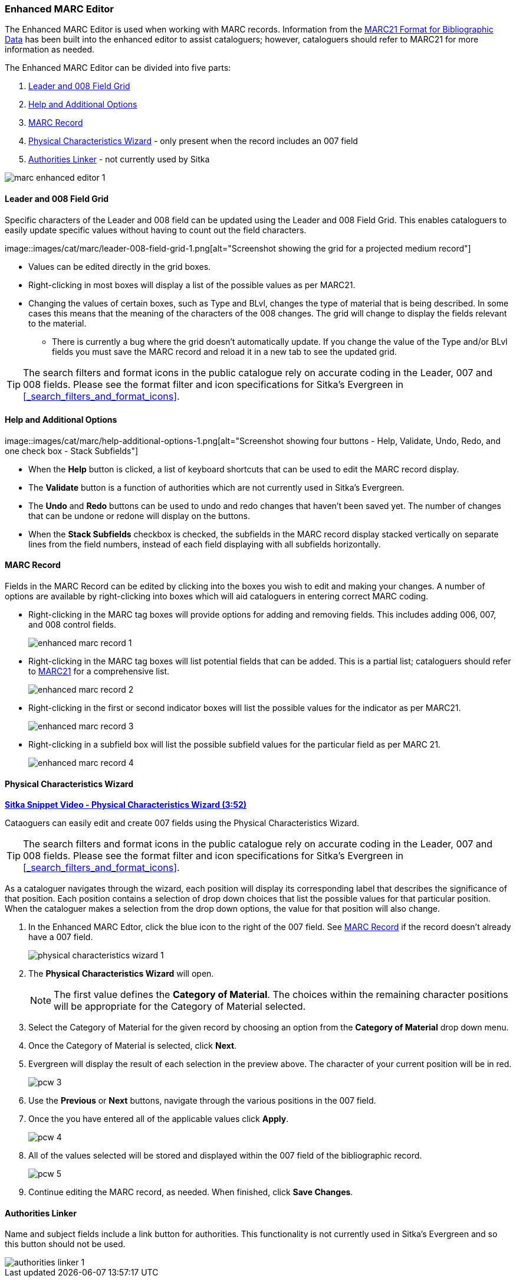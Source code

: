 Enhanced MARC Editor
~~~~~~~~~~~~~~~~~~~~

The Enhanced MARC Editor is used when working with MARC records.  Information from the
https://www.loc.gov/marc/bibliographic/[MARC21 Format for Bibliographic Data] has been built
into the enhanced editor to assist cataloguers; however, cataloguers should refer to MARC21 
for more information as needed.

The Enhanced MARC Editor can be divided into five parts:

. xref:_leader_and_008_field_grid[Leader and 008 Field Grid]
. xref:_help_and_additional_options[Help and Additional Options]
. xref:_marc_record[MARC Record]
. xref:_physical_characteristics_wizard[Physical Characteristics Wizard] - only present when
the record includes an 007 field
. xref:_authorities_linker[Authorities Linker] - not currently used by Sitka

image::images/cat/marc/marc-enhanced-editor-1.png[]

Leader and 008 Field Grid
^^^^^^^^^^^^^^^^^^^^^^^^^

Specific characters of the Leader and 008 field can be updated using the Leader and 008 
Field Grid.  This enables cataloguers to easily update specific values without having to count
out the field characters.

image::images/cat/marc/leader-008-field-grid-1.png[alt="Screenshot showing the grid for a 
projected medium record"]

* Values can be edited directly in the grid boxes.
* Right-clicking in most boxes will display a list of the possible values as per MARC21.
* Changing the values of certain boxes, such as Type and BLvl, changes the type of
material that is being described. In some cases this means that the meaning of the characters
 of the 008 changes.  The grid will change to display the fields relevant to the material.
** There is currently a bug where the grid doesn't automatically update.  If you change
the value of the Type and/or BLvl fields you must save the MARC record and reload it in a 
new tab to see the updated grid.

[TIP]
=====
The search filters and format icons in the public catalogue rely on 
accurate coding in the Leader, 007 and 008 fields. Please see the format filter and icon 
specifications for Sitka's Evergreen in xref:_search_filters_and_format_icons[].
=====


Help and Additional Options
^^^^^^^^^^^^^^^^^^^^^^^^^^^

image::images/cat/marc/help-additional-options-1.png[alt="Screenshot showing four buttons
 - Help, Validate, Undo, Redo, and one check box - Stack Subfields"]

* When the *Help* button is clicked, a list of keyboard shortcuts that can be used to edit
the MARC record display.
* The *Validate* button is a function of authorities which are not currently used in Sitka's 
Evergreen.
* The *Undo* and *Redo* buttons can be used to undo and redo changes that haven't 
been saved yet.  The number of changes that can be undone or redone will display on the
buttons.
* When the *Stack Subfields* checkbox is checked, the subfields in the MARC record display
stacked vertically on separate lines from the field numbers, instead of each field displaying
with all subfields horizontally.
 

MARC Record
^^^^^^^^^^^

Fields in the MARC Record can be edited by clicking into the boxes you wish to edit and
making your changes.  A number of options are available by right-clicking into boxes
which will aid cataloguers in entering correct MARC coding.

* Right-clicking in the MARC tag boxes will provide options for adding and 
removing fields.  This includes adding 006, 007, and 008 control fields.
+
image::images/cat/marc/enhanced-marc-record-1.png[]
+
* Right-clicking in the MARC tag boxes will list potential fields that can be added.  This
is a partial list; cataloguers should refer to 
https://www.loc.gov/marc/bibliographic/[MARC21] for a comprehensive list.
+
image::images/cat/marc/enhanced-marc-record-2.png[]
+
* Right-clicking in the first or second indicator boxes will list the possible values
for the indicator as per MARC21.
+
image::images/cat/marc/enhanced-marc-record-3.png[]
+
* Right-clicking in a subfield box will list the possible subfield values for the particular 
field as per MARC 21.
+
image::images/cat/marc/enhanced-marc-record-4.png[]


Physical Characteristics Wizard
^^^^^^^^^^^^^^^^^^^^^^^^^^^^^^^

link:https://youtu.be/h5o8c6z5U9I[*Sitka Snippet Video - Physical Characteristics Wizard (3:52)*]

Cataoguers can easily edit and create 007 fields using the Physical Characteristics Wizard.

[TIP]
=====
The search filters and format icons in the public catalogue rely on 
accurate coding in the Leader, 007 and 008 fields. Please see the format filter and icon 
specifications for Sitka's Evergreen in xref:_search_filters_and_format_icons[].
=====

As a cataloguer navigates through the wizard, each position will display its corresponding label that describes 
the significance of that position. Each position contains a selection of drop down choices that list the 
possible values for that particular position. When the cataloguer makes a selection from the drop down options, 
the value for that position will also change.

////
. Search the catalogue for the record you wish to edit, as described
in xref:_searching_the_database_for_cataloguing_purposes[].

. Click on the title link to open the record.
+
image::images/cat/viewing-search-results-3.png[section of the search result with the title link circled]
+
. Click on the *MARC Edit* tab.
+
image::images/cat/marc-edit-1.png[]
+
////

. In the Enhanced MARC Edtor, click the blue icon to the right of the 007 field. See 
xref:_marc_record[] if the record doesn't already have a 007 field.
+
image::images/cat/physical-characteristics-wizard-1.png[]
+
. The *Physical Characteristics Wizard* will open.
+
[NOTE]
======
The first value defines the *Category of Material*. The choices within the remaining character positions 
will be appropriate for the Category of Material selected.
======
+
. Select the Category of Material for the given record by choosing an option from the *Category of Material* 
drop down menu.

. Once the Category of Material is selected, click *Next*.

. Evergreen will display the result of each selection in the preview above. The character of your current 
position will be in red.
+
image::images/cat/pcw-3.png[]
+
. Use the *Previous* or *Next* buttons, navigate through the various positions in the 
007 field.

. Once the you have entered all of the applicable values click *Apply*.
+
image::images/cat/pcw-4.png[]
+
. All of the values selected will be stored and displayed within the 007 field of the bibliographic record.
+
image::images/cat/pcw-5.png[]
+
. Continue editing the MARC record, as needed. When finished, click *Save Changes*.

Authorities Linker
^^^^^^^^^^^^^^^^^^

Name and subject fields include a link button for authorities.  This functionality is not
currently used in Sitka's Evergreen and so this button should not be used.

image::images/cat/marc/authorities-linker-1.png[]